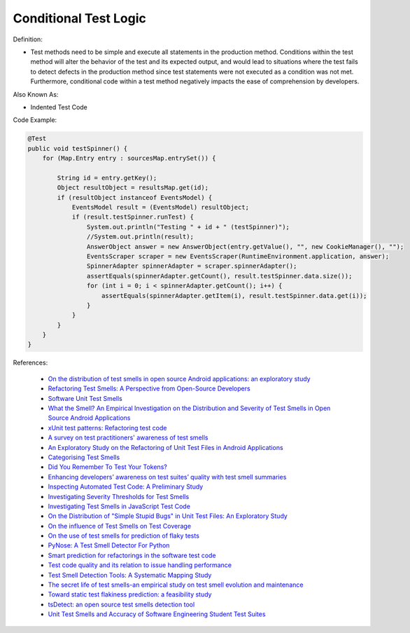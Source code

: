 Conditional Test Logic
^^^^^
Definition:

* Test methods need to be simple and execute all statements in the production method. Conditions within the test method will alter the behavior of the test and its expected output, and would lead to situations where the test fails to detect defects in the production method since test statements were not executed as a condition was not met. Furthermore, conditional code within a test method negatively impacts the ease of comprehension by developers.


Also Known As:

* Indented Test Code

Code Example:

.. code-block:: java

  @Test
  public void testSpinner() {
      for (Map.Entry entry : sourcesMap.entrySet()) {

          String id = entry.getKey();
          Object resultObject = resultsMap.get(id);
          if (resultObject instanceof EventsModel) {
              EventsModel result = (EventsModel) resultObject;
              if (result.testSpinner.runTest) {
                  System.out.println("Testing " + id + " (testSpinner)");
                  //System.out.println(result);
                  AnswerObject answer = new AnswerObject(entry.getValue(), "", new CookieManager(), "");
                  EventsScraper scraper = new EventsScraper(RuntimeEnvironment.application, answer);
                  SpinnerAdapter spinnerAdapter = scraper.spinnerAdapter();
                  assertEquals(spinnerAdapter.getCount(), result.testSpinner.data.size());
                  for (int i = 0; i < spinnerAdapter.getCount(); i++) {
                      assertEquals(spinnerAdapter.getItem(i), result.testSpinner.data.get(i));
                  }
              }
          }
      }
  }

References:

 * `On the distribution of test smells in open source Android applications: an exploratory study <https://dl.acm.org/doi/10.5555/3370272.3370293>`_
 * `Refactoring Test Smells: A Perspective from Open-Source Developers <https://dl.acm.org/doi/10.1145/3425174.3425212>`_
 * `Software Unit Test Smells <https://testsmells.org/>`_
 * `What the Smell? An Empirical Investigation on the Distribution and Severity of Test Smells in Open Source Android Applications <https://www.proquest.com/openview/17433ac63caf619abb410e441e6557f0/1?pq-origsite=gscholar&cbl=18750>`_
 * `xUnit test patterns: Refactoring test code <https://books.google.com.br/books?hl=pt-BR&lr=&id=-izOiCEIABQC&oi=fnd&pg=PT19&dq=%22test+code%22+AND+(%22test*+smell*%22+OR+antipattern*+OR+%22poor+quality%22)&ots=YL71coYZkx&sig=s3U1TNqypvSAzSilSbex5lnHonk#v=onepage&q=%22test%20code%22%20AND%20(%22test*%20smell*%22%20OR%20antipattern*%20OR%20%22poor%20quality%22)&f=false>`_
 * `A survey on test practitioners' awareness of test smells <https://arxiv.org/abs/2003.05613>`_
 * `An Exploratory Study on the Refactoring of Unit Test Files in Android Applications <https://dl.acm.org/doi/10.1145/3387940.3392189>`_
 * `Categorising Test Smells <https://citeseerx.ist.psu.edu/viewdoc/download?doi=10.1.1.696.5180&rep=rep1&type=pdf>`_
 * `Did You Remember To Test Your Tokens? <https://dl.acm.org/doi/10.1145/3379597.3387471>`_
 * `Enhancing developers’ awareness on test suites’ quality with test smell summaries <https://lutpub.lut.fi/handle/10024/158751>`_
 * `Inspecting Automated Test Code: A Preliminary Study <https://dl.acm.org/doi/abs/10.5555/1768961.1768982>`_
 * `Investigating Severity Thresholds for Test Smells <https://dl.acm.org/doi/abs/10.1145/3379597.3387453>`_
 * `Investigating Test Smells in JavaScript Test Code <https://dl.acm.org/doi/10.1145/3482909.3482915>`_
 * `On the Distribution of "Simple Stupid Bugs" in Unit Test Files: An Exploratory Study <https://ieeexplore.ieee.org/document/9463091>`_
 * `On the influence of Test Smells on Test Coverage <https://dl.acm.org/doi/10.1145/3350768.3350775>`_
 * `On the use of test smells for prediction of flaky tests <https://dl.acm.org/doi/abs/10.1145/3482909.3482916>`_
 * `PyNose: A Test Smell Detector For Python <https://ieeexplore.ieee.org/document/9678615/>`_
 * `Smart prediction for refactorings in the software test code <https://dl.acm.org/doi/10.1145/3474624.3477070>`_
 * `Test code quality and its relation to issue handling performance <https://ieeexplore.ieee.org/abstract/document/6862882/>`_
 * `Test Smell Detection Tools: A Systematic Mapping Study <https://dl.acm.org/doi/10.1145/3463274.3463335>`_
 * `The secret life of test smells-an empirical study on test smell evolution and maintenance <https://link.springer.com/article/10.1007/s10664-021-09969-1>`_
 * `Toward static test flakiness prediction: a feasibility study <https://dl.acm.org/doi/10.1145/3472674.3473981>`_
 * `tsDetect: an open source test smells detection tool <https://dl.acm.org/doi/10.1145/3368089.3417921>`_
 * `Unit Test Smells and Accuracy of Software Engineering Student Test Suites <https://dl.acm.org/doi/abs/10.1145/3430665.3456328?casa_token=igLWdXV-fTYAAAAA:UZiEPkDc2-NRE6_Zi0Q9FRDeUjeyZcdVTLO9Kzk53cVuo7LC-nC7m690pw6vZpQmMfa5ktOcw2pvFw>`_

